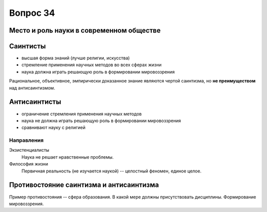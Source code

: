 =========
Вопрос 34
=========

Место и роль науки в современном обществе
=========================================

Саинтисты
=========

- высшая форма знаний (лучше религии, искусства)
- стремление применения научных методов во всех сферах жизни
- наука должна играть решающую роль в формировании мировоззрения

Рациональное, объективное, эмпирически доказанное знание являются чертой
саинтизма, но **не преимуществом** над антисаинтизмом.

Антисаинтисты
=============

- ограничение стремления применения научных методов
- наука не должна играть решающую роль в формировании мировоззрения
- сравнивают науку с религией

Направления
-----------

Экзистенциалисты
  Наука не решает нравственные проблемы.

Философия жизни
  Первичная реальность (не изучается наукой) -- целостный феномен,
  единое целое.

Противостояние саинтизма и антисаинтизма
========================================

Пример противостояния -- сфера образования. В какой мере должны присутствовать
дисциплины. Формирование мировоззрения.
